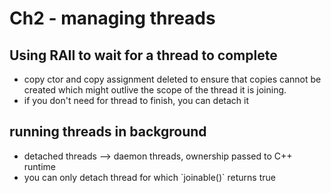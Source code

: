 * Ch2 - managing threads
** Using RAII to wait for a thread to complete
- copy ctor and copy assignment deleted to ensure that copies cannot be created which might outlive the scope of the thread it is joining.
- if you don't need for thread to finish, you can detach it

** running threads in background
- detached threads --> daemon threads, ownership passed to C++ runtime
- you can only detach thread for which `joinable()` returns true
